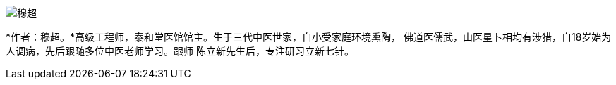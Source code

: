 image::img/穆超.jpg[]

*作者：穆超。*高级工程师，泰和堂医馆馆主。生于三代中医世家，自小受家庭环境熏陶，
佛道医儒武，山医星卜相均有涉猎，自18岁始为人调病，先后跟随多位中医老师学习。跟师
陈立新先生后，专注研习立新七针。
